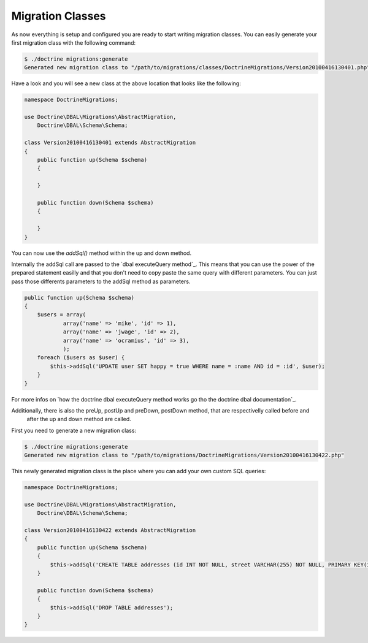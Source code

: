 Migration Classes
=================

As now everything is setup and configured you are ready to start writing
migration classes. You can easily generate your first migration class with the
following command:

.. code-block:: bash

    $ ./doctrine migrations:generate
    Generated new migration class to "/path/to/migrations/classes/DoctrineMigrations/Version20100416130401.php"

Have a look and you will see a new class at the above location that looks like
the following:

.. code-block:: php

    namespace DoctrineMigrations;

    use Doctrine\DBAL\Migrations\AbstractMigration,
        Doctrine\DBAL\Schema\Schema;

    class Version20100416130401 extends AbstractMigration
    {
        public function up(Schema $schema)
        {

        }

        public function down(Schema $schema)
        {

        }
    }

You can now use the *addSql()* method within the up and down method.

Internally the addSql call are passed to the `dbal executeQuery method`_.
This means that you can use the power of the prepared statement easilly and that you don't need to copy paste the same
query with different parameters. You can just pass those differents parameters to the addSql method as parameters.

.. code-block:: php

        public function up(Schema $schema)
        {
            $users = array(
                    array('name' => 'mike', 'id' => 1),
                    array('name' => 'jwage', 'id' => 2),
                    array('name' => 'ocramius', 'id' => 3),
                    );
            foreach ($users as $user) {
                $this->addSql('UPDATE user SET happy = true WHERE name = :name AND id = :id', $user);
            }
        }

For more infos on `how the doctrine dbal executeQuery method works go tho the doctrine dbal documentation`_.

Additionally, there is also the preUp, postUp and preDown, postDown method, that are respectivelly called before and
 after the up and down method are called.

First you need to generate a new migration class:

.. code-block:: bash

    $ ./doctrine migrations:generate
    Generated new migration class to "/path/to/migrations/DoctrineMigrations/Version20100416130422.php"

This newly generated migration class is the place where you can add your own
custom SQL queries:

.. code-block:: php

    namespace DoctrineMigrations;

    use Doctrine\DBAL\Migrations\AbstractMigration,
        Doctrine\DBAL\Schema\Schema;

    class Version20100416130422 extends AbstractMigration
    {
        public function up(Schema $schema)
        {
            $this->addSql('CREATE TABLE addresses (id INT NOT NULL, street VARCHAR(255) NOT NULL, PRIMARY KEY(id)) ENGINE = InnoDB');
        }

        public function down(Schema $schema)
        {
            $this->addSql('DROP TABLE addresses');
        }
    }
